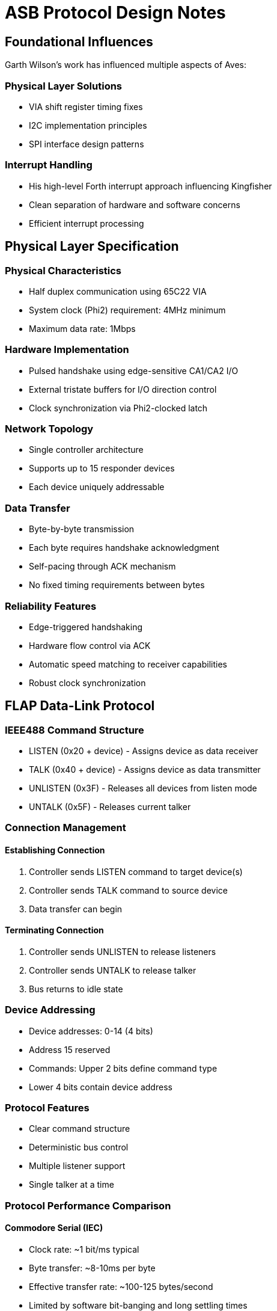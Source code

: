 = ASB Protocol Design Notes

== Foundational Influences
Garth Wilson's work has influenced multiple aspects of Aves:

=== Physical Layer Solutions
* VIA shift register timing fixes
* I2C implementation principles 
* SPI interface design patterns

=== Interrupt Handling
* His high-level Forth interrupt approach influencing Kingfisher
* Clean separation of hardware and software concerns
* Efficient interrupt processing

== Physical Layer Specification

=== Physical Characteristics
* Half duplex communication using 65C22 VIA
* System clock (Phi2) requirement: 4MHz minimum
* Maximum data rate: 1Mbps

=== Hardware Implementation
* Pulsed handshake using edge-sensitive CA1/CA2 I/O
* External tristate buffers for I/O direction control
* Clock synchronization via Phi2-clocked latch

=== Network Topology
* Single controller architecture
* Supports up to 15 responder devices
* Each device uniquely addressable

=== Data Transfer
* Byte-by-byte transmission
* Each byte requires handshake acknowledgment
* Self-pacing through ACK mechanism
* No fixed timing requirements between bytes

=== Reliability Features
* Edge-triggered handshaking
* Hardware flow control via ACK
* Automatic speed matching to receiver capabilities
* Robust clock synchronization

== FLAP Data-Link Protocol

=== IEEE488 Command Structure
* LISTEN (0x20 + device) - Assigns device as data receiver
* TALK (0x40 + device) - Assigns device as data transmitter
* UNLISTEN (0x3F) - Releases all devices from listen mode
* UNTALK (0x5F) - Releases current talker

=== Connection Management
==== Establishing Connection
1. Controller sends LISTEN command to target device(s)
2. Controller sends TALK command to source device
3. Data transfer can begin

==== Terminating Connection
1. Controller sends UNLISTEN to release listeners
2. Controller sends UNTALK to release talker
3. Bus returns to idle state

=== Device Addressing
* Device addresses: 0-14 (4 bits)
* Address 15 reserved
* Commands: Upper 2 bits define command type
* Lower 4 bits contain device address

=== Protocol Features
* Clear command structure
* Deterministic bus control
* Multiple listener support
* Single talker at a time




=== Protocol Performance Comparison

==== Commodore Serial (IEC)
* Clock rate: ~1 bit/ms typical
* Byte transfer: ~8-10ms per byte
* Effective transfer rate: ~100-125 bytes/second
* Limited by software bit-banging and long settling times

==== ASB Protocol
* Timeout boundary: 100µs per handshake
* Minimum theoretical throughput: ~5KB/second
* Practical transfer rates: 
** ~2-3KB/second typical
** Up to 10KB/second possible with optimized code
* Hardware-assisted handshaking via VIA
* 20-30x faster than Commodore serial typical case

==== Key Differences
* ASB uses hardware handshaking vs IEC software timing
* ASB transfers full bytes vs IEC bit-by-bit transfer
* ASB timeout is worst-case vs IEC being typical case
* ASB self-paces to device capabilities vs IEC fixed timing
* Both protocols support multiple devices but ASB allows higher device count (15 vs 8)

=== Bus Turnaround

==== Timing Characteristics
* Self-pacing through handshake acknowledgment
* No fixed timing requirement
* 100µs timeout as worst-case boundary
* Actual speed determined by device capabilities

==== Turnaround Sequence
1. Controller initiates turnaround
2. Waits for device acknowledgment
3. Device signals ready state
4. Transfer proceeds at negotiated pace

==== Implementation Benefits
* Natural speed matching between devices
* No artificial delays required
* Robust operation across different device speeds
* Consistent with overall protocol philosophy
* Same timeout boundary as other operations (100µs)

==== Performance Considerations
* Turnaround overhead minimized through self-pacing
* No need for fixed delay loops
* System automatically finds optimal timing
* Reliable operation without performance penalty

=== Frame Format

==== Structure
* Command byte (1 byte)
* Length byte (1 byte, 0-255)
* Data payload (length bytes)
* CRC-16 (2 bytes, present if length > 0)
  - Covers all preceding bytes (command, length, and payload)
  - Always placed at end of frame
  - Omitted for zero-length frames

==== Frame Types

===== Command Frame (length = 0)
* Command byte
* Length = 0
* No payload
* No CRC

===== Data Frame (length > 0)
* Command byte
* Length byte (1-255)
* Data payload (length bytes)
* CRC-16 covering all preceding bytes

==== CRC-16 Specification
* Polynomial: 0x8408 (reversed 0x1021)
* Initial value: 0xFFFF
* Final XOR: 0xFFFF
* Right-shifting implementation
* Calculated over all frame bytes before CRC

=== Bus Protocol States

==== Synchronization
* Every transaction begins with ATN/ACK handshake
* All devices synchronize at start of each transaction
* No edge cases possible - always returns to known state

==== State Management
* Only two primary states:
** IDLE (default state)
** ACTIVE (during transaction)
* All error conditions return to IDLE
* New transaction always starts with synchronization

==== Design Benefits
* Self-synchronizing protocol
* No ambiguous states possible
* Clean recovery from all error conditions
* Simple, deterministic behavior

=== Reset Sequence

==== Operation
* Sets all devices to IDLE state
* No handshaking required
* No acknowledgment needed

==== Device Response
* Immediate return to IDLE
* Clear any pending transactions
* Ready for new ATN/ACK sequence

That's all there is to it - simplicity is a feature here. The reset provides a clean slate without any complex negotiation or state management.


